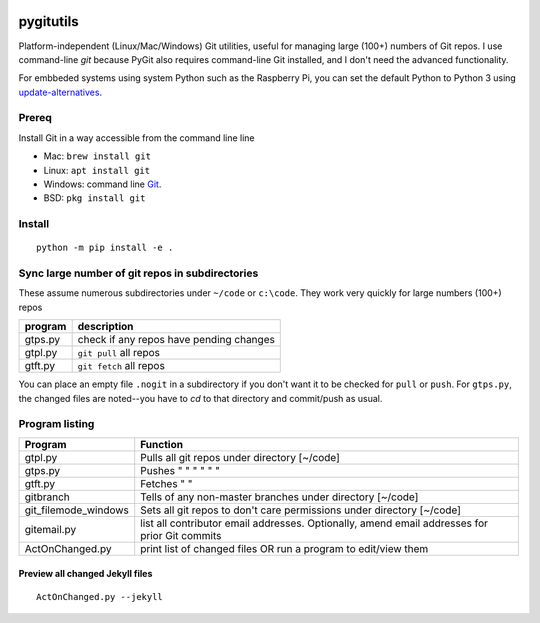 .. image:: https://travis-ci.org/scivision/pygitutils.svg?branch=master
    :target: https://travis-ci.org/scivision/pygitutils
    
.. image:: https://coveralls.io/repos/github/scivision/pygitutils/badge.svg?branch=master
    :target: https://coveralls.io/github/scivision/pygitutils?branch=master
 
.. image:: https://api.codeclimate.com/v1/badges/f75c5317665dc32298a4/maintainability
   :target: https://codeclimate.com/github/scivision/pygitutils/maintainability
   :alt: Maintainability


==========
pygitutils
==========

Platform-independent (Linux/Mac/Windows) Git utilities, 
useful for managing large (100+) numbers of Git repos.
I use command-line `git` because PyGit also requires command-line Git installed, and I don't need the advanced functionality.

For embbeded systems using system Python such as the Raspberry Pi, you can set the default Python to Python 3 using `update-alternatives <https://www.scivison.co/set-python-version-update-alternatives>`_.

Prereq
======
Install Git in a way accessible from the command line line

* Mac: ``brew install git`` 
* Linux: ``apt install git``
* Windows: command line `Git <https://git-scm.com/download/win>`_.
* BSD: ``pkg install git``


Install
=======
::

    python -m pip install -e . 

Sync large number of git repos in subdirectories
================================================
These assume numerous subdirectories under ``~/code`` or ``c:\code``. They work very quickly for large numbers (100+) repos

=======             ===========
program             description
=======             ===========
gtps.py             check if any repos have pending changes
gtpl.py             ``git pull`` all repos
gtft.py             ``git fetch`` all repos
=======             ===========

You can place an empty file ``.nogit`` in a subdirectory if you don't want it to be checked for ``pull`` or ``push``.
For ``gtps.py``, the changed files are noted--you have to `cd` to that directory and commit/push as usual.

Program listing
===============

======================    ========
Program                   Function
======================    ========
gtpl.py                   Pulls all git repos under directory  [~/code]
gtps.py                   Pushes  "     "     "     "     "          "
gtft.py                   Fetches "     " 
gitbranch                 Tells of any non-master branches under directory [~/code]
git_filemode_windows      Sets all git repos to don't care permissions under directory  [~/code]
gitemail.py               list all contributor email addresses. Optionally, amend email addresses for prior Git commits
ActOnChanged.py           print list of changed files OR run a program to edit/view them
======================    ========

Preview all changed Jekyll files
--------------------------------
::

    ActOnChanged.py --jekyll
